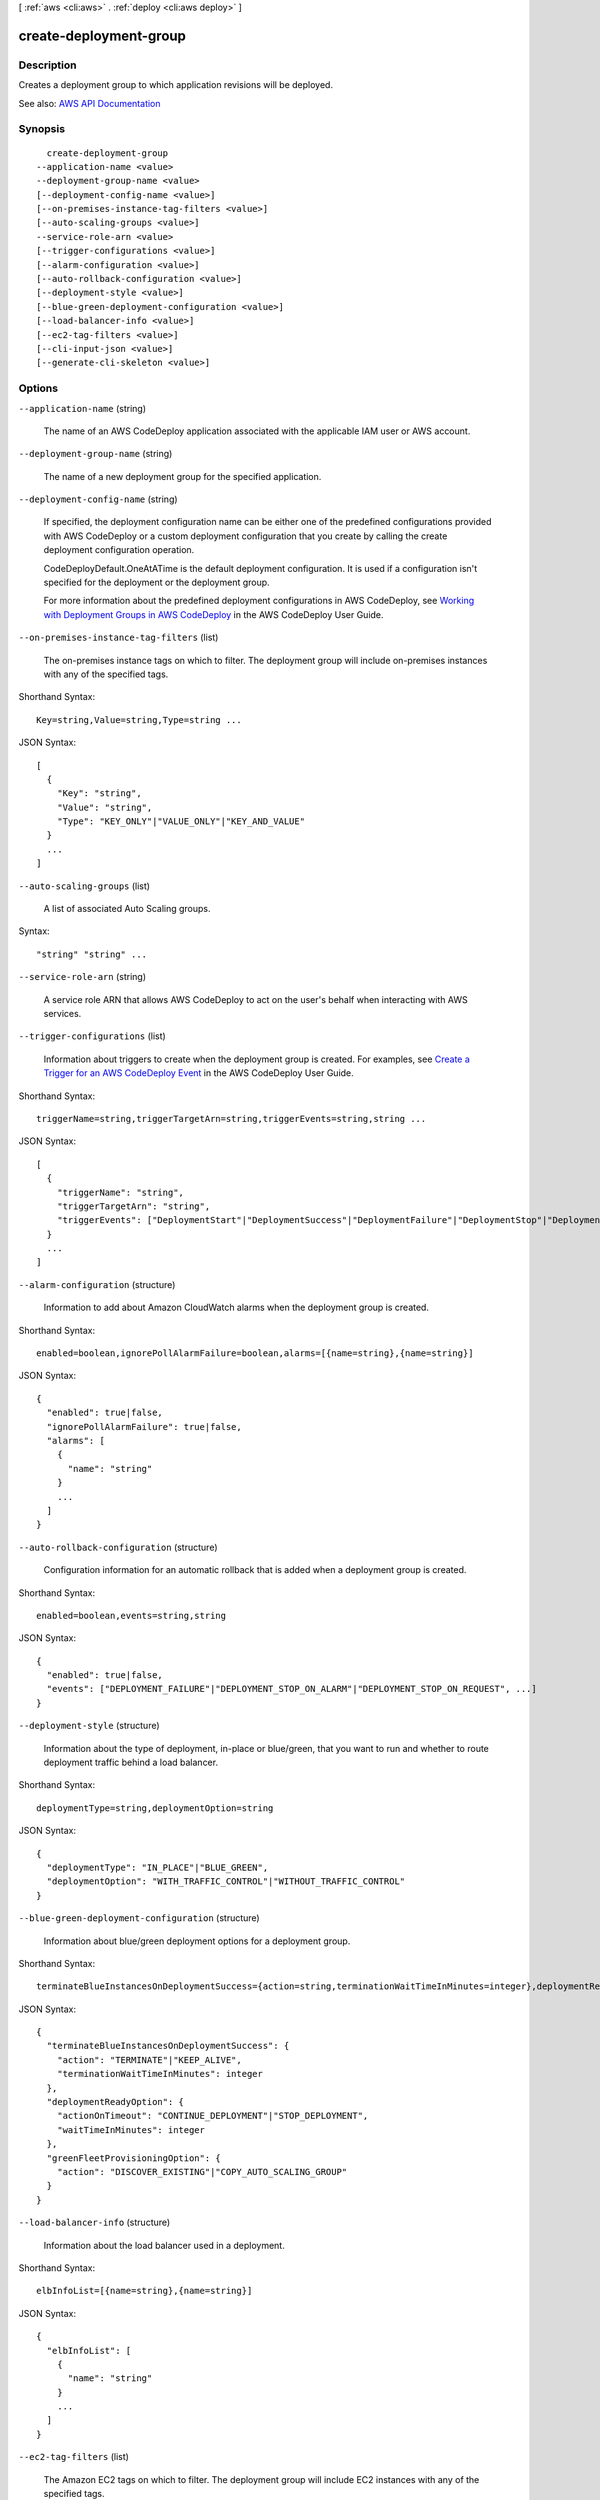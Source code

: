 [ :ref:`aws <cli:aws>` . :ref:`deploy <cli:aws deploy>` ]

.. _cli:aws deploy create-deployment-group:


***********************
create-deployment-group
***********************



===========
Description
===========



Creates a deployment group to which application revisions will be deployed.



See also: `AWS API Documentation <https://docs.aws.amazon.com/goto/WebAPI/codedeploy-2014-10-06/CreateDeploymentGroup>`_


========
Synopsis
========

::

    create-deployment-group
  --application-name <value>
  --deployment-group-name <value>
  [--deployment-config-name <value>]
  [--on-premises-instance-tag-filters <value>]
  [--auto-scaling-groups <value>]
  --service-role-arn <value>
  [--trigger-configurations <value>]
  [--alarm-configuration <value>]
  [--auto-rollback-configuration <value>]
  [--deployment-style <value>]
  [--blue-green-deployment-configuration <value>]
  [--load-balancer-info <value>]
  [--ec2-tag-filters <value>]
  [--cli-input-json <value>]
  [--generate-cli-skeleton <value>]




=======
Options
=======

``--application-name`` (string)


  The name of an AWS CodeDeploy application associated with the applicable IAM user or AWS account.

  

``--deployment-group-name`` (string)


  The name of a new deployment group for the specified application.

  

``--deployment-config-name`` (string)


  If specified, the deployment configuration name can be either one of the predefined configurations provided with AWS CodeDeploy or a custom deployment configuration that you create by calling the create deployment configuration operation.

   

  CodeDeployDefault.OneAtATime is the default deployment configuration. It is used if a configuration isn't specified for the deployment or the deployment group.

   

  For more information about the predefined deployment configurations in AWS CodeDeploy, see `Working with Deployment Groups in AWS CodeDeploy <http://docs.aws.amazon.com/codedeploy/latest/userguide/deployment-configurations.html>`_ in the AWS CodeDeploy User Guide.

  

``--on-premises-instance-tag-filters`` (list)


  The on-premises instance tags on which to filter. The deployment group will include on-premises instances with any of the specified tags.

  



Shorthand Syntax::

    Key=string,Value=string,Type=string ...




JSON Syntax::

  [
    {
      "Key": "string",
      "Value": "string",
      "Type": "KEY_ONLY"|"VALUE_ONLY"|"KEY_AND_VALUE"
    }
    ...
  ]



``--auto-scaling-groups`` (list)


  A list of associated Auto Scaling groups.

  



Syntax::

  "string" "string" ...



``--service-role-arn`` (string)


  A service role ARN that allows AWS CodeDeploy to act on the user's behalf when interacting with AWS services.

  

``--trigger-configurations`` (list)


  Information about triggers to create when the deployment group is created. For examples, see `Create a Trigger for an AWS CodeDeploy Event <http://docs.aws.amazon.com/codedeploy/latest/userguide/how-to-notify-sns.html>`_ in the AWS CodeDeploy User Guide.

  



Shorthand Syntax::

    triggerName=string,triggerTargetArn=string,triggerEvents=string,string ...




JSON Syntax::

  [
    {
      "triggerName": "string",
      "triggerTargetArn": "string",
      "triggerEvents": ["DeploymentStart"|"DeploymentSuccess"|"DeploymentFailure"|"DeploymentStop"|"DeploymentRollback"|"DeploymentReady"|"InstanceStart"|"InstanceSuccess"|"InstanceFailure"|"InstanceReady", ...]
    }
    ...
  ]



``--alarm-configuration`` (structure)


  Information to add about Amazon CloudWatch alarms when the deployment group is created.

  



Shorthand Syntax::

    enabled=boolean,ignorePollAlarmFailure=boolean,alarms=[{name=string},{name=string}]




JSON Syntax::

  {
    "enabled": true|false,
    "ignorePollAlarmFailure": true|false,
    "alarms": [
      {
        "name": "string"
      }
      ...
    ]
  }



``--auto-rollback-configuration`` (structure)


  Configuration information for an automatic rollback that is added when a deployment group is created.

  



Shorthand Syntax::

    enabled=boolean,events=string,string




JSON Syntax::

  {
    "enabled": true|false,
    "events": ["DEPLOYMENT_FAILURE"|"DEPLOYMENT_STOP_ON_ALARM"|"DEPLOYMENT_STOP_ON_REQUEST", ...]
  }



``--deployment-style`` (structure)


  Information about the type of deployment, in-place or blue/green, that you want to run and whether to route deployment traffic behind a load balancer.

  



Shorthand Syntax::

    deploymentType=string,deploymentOption=string




JSON Syntax::

  {
    "deploymentType": "IN_PLACE"|"BLUE_GREEN",
    "deploymentOption": "WITH_TRAFFIC_CONTROL"|"WITHOUT_TRAFFIC_CONTROL"
  }



``--blue-green-deployment-configuration`` (structure)


  Information about blue/green deployment options for a deployment group.

  



Shorthand Syntax::

    terminateBlueInstancesOnDeploymentSuccess={action=string,terminationWaitTimeInMinutes=integer},deploymentReadyOption={actionOnTimeout=string,waitTimeInMinutes=integer},greenFleetProvisioningOption={action=string}




JSON Syntax::

  {
    "terminateBlueInstancesOnDeploymentSuccess": {
      "action": "TERMINATE"|"KEEP_ALIVE",
      "terminationWaitTimeInMinutes": integer
    },
    "deploymentReadyOption": {
      "actionOnTimeout": "CONTINUE_DEPLOYMENT"|"STOP_DEPLOYMENT",
      "waitTimeInMinutes": integer
    },
    "greenFleetProvisioningOption": {
      "action": "DISCOVER_EXISTING"|"COPY_AUTO_SCALING_GROUP"
    }
  }



``--load-balancer-info`` (structure)


  Information about the load balancer used in a deployment.

  



Shorthand Syntax::

    elbInfoList=[{name=string},{name=string}]




JSON Syntax::

  {
    "elbInfoList": [
      {
        "name": "string"
      }
      ...
    ]
  }



``--ec2-tag-filters`` (list)


  The Amazon EC2 tags on which to filter. The deployment group will include EC2 instances with any of the specified tags.

  



Shorthand Syntax::

    Key=string,Value=string,Type=string ...




JSON Syntax::

  [
    {
      "Key": "string",
      "Value": "string",
      "Type": "KEY_ONLY"|"VALUE_ONLY"|"KEY_AND_VALUE"
    }
    ...
  ]



``--cli-input-json`` (string)
Performs service operation based on the JSON string provided. The JSON string follows the format provided by ``--generate-cli-skeleton``. If other arguments are provided on the command line, the CLI values will override the JSON-provided values.

``--generate-cli-skeleton`` (string)
Prints a JSON skeleton to standard output without sending an API request. If provided with no value or the value ``input``, prints a sample input JSON that can be used as an argument for ``--cli-input-json``. If provided with the value ``output``, it validates the command inputs and returns a sample output JSON for that command.



========
Examples
========

**To create a deployment group**

This example creates a deployment group and associates it with the specified application and the user's AWS account.

Command::

  aws deploy create-deployment-group --application-name WordPress_App --auto-scaling-groups CodeDeployDemo-ASG --deployment-config-name CodeDeployDefault.OneAtATime --deployment-group-name WordPress_DG --ec2-tag-filters Key=Name,Value=CodeDeployDemo,Type=KEY_AND_VALUE --service-role-arn arn:aws:iam::80398EXAMPLE:role/CodeDeployDemoRole

Output::

  {
      "deploymentGroupId": "cdac3220-0e64-4d63-bb50-e68faEXAMPLE"
  }

======
Output
======

deploymentGroupId -> (string)

  

  A unique deployment group ID.

  

  

